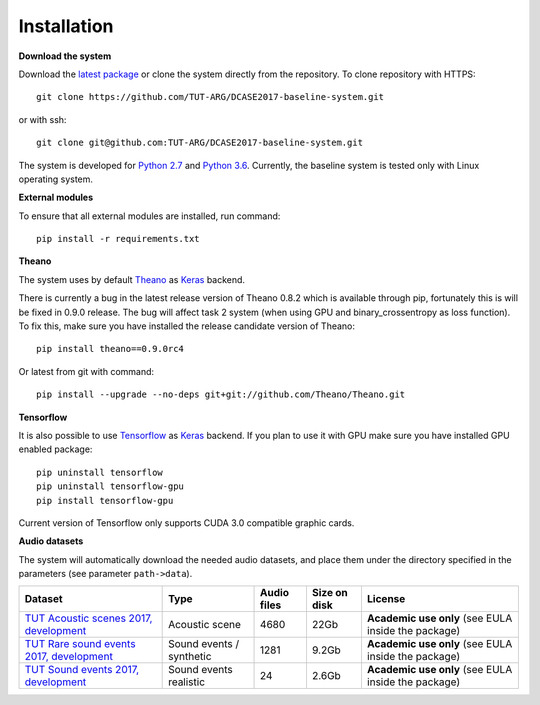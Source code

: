 .. _install:

Installation
============

**Download the system**

Download the `latest package <https://github.com/TUT-ARG/DCASE2017-baseline-system/archive/master.zip>`_ or clone
the system directly from the repository. To clone repository with HTTPS::

    git clone https://github.com/TUT-ARG/DCASE2017-baseline-system.git

or with ssh::

    git clone git@github.com:TUT-ARG/DCASE2017-baseline-system.git


The system is developed for `Python 2.7 <https://www.python.org/>`_ and `Python 3.6 <https://www.python.org/>`_.
Currently, the baseline system is tested only with Linux operating system.

**External modules**

To ensure that all external modules are installed, run command::

    pip install -r requirements.txt

**Theano**

The system uses by default `Theano <http://deeplearning.net/software/theano/>`_ as `Keras <https://keras.io/>`_ backend.

There is currently a bug in the latest release version of Theano 0.8.2 which is available through pip, fortunately this is will be fixed in 0.9.0 release.
The bug will affect task 2 system (when using GPU and binary_crossentropy as loss function).
To fix this, make sure you have installed the release candidate version of Theano::

    pip install theano==0.9.0rc4

Or latest from git with command::

    pip install --upgrade --no-deps git+git://github.com/Theano/Theano.git


**Tensorflow**

It is also possible to use `Tensorflow <https://www.tensorflow.org/>`_ as `Keras <https://keras.io/>`_ backend. If you plan to use it with GPU make sure you have installed GPU enabled package::

    pip uninstall tensorflow
    pip uninstall tensorflow-gpu
    pip install tensorflow-gpu

Current version of Tensorflow only supports CUDA 3.0 compatible graphic cards.

**Audio datasets**

The system will automatically download the needed audio datasets, and place them under the directory specified in the parameters (see parameter ``path->data``).

+----------------------------------------------------------------------------------------------------------------------------------+-----------------+-----------------+-----------------+-----------------------+
| Dataset                                                                                                                          | Type            | Audio files     | Size on disk    | License               |
+==================================================================================================================================+=================+=================+=================+=======================+
| `TUT Acoustic scenes 2017, development <https://zenodo.org/record/400516>`_                                                      | Acoustic scene  | 4680            | 22Gb            | **Academic use only** |
|                                                                                                                                  |                 |                 |                 | (see EULA inside      |
|                                                                                                                                  |                 |                 |                 | the package)          |
+----------------------------------------------------------------------------------------------------------------------------------+-----------------+-----------------+-----------------+-----------------------+
| `TUT Rare sound events 2017, development <http://www.cs.tut.fi/sgn/arg/dcase2017/challenge/task-rare-sound-event-detection>`_    | Sound events /  | 1281            | 9.2Gb           | **Academic use only** |
|                                                                                                                                  | synthetic       |                 |                 | (see EULA inside      |
|                                                                                                                                  |                 |                 |                 | the package)          |
+----------------------------------------------------------------------------------------------------------------------------------+-----------------+-----------------+-----------------+-----------------------+
| `TUT Sound events 2017, development <https://zenodo.org/record/400515>`_                                                         | Sound events    | 24              | 2.6Gb           | **Academic use only** |
|                                                                                                                                  | realistic       |                 |                 | (see EULA inside      |
|                                                                                                                                  |                 |                 |                 | the package)          |
+----------------------------------------------------------------------------------------------------------------------------------+-----------------+-----------------+-----------------+-----------------------+